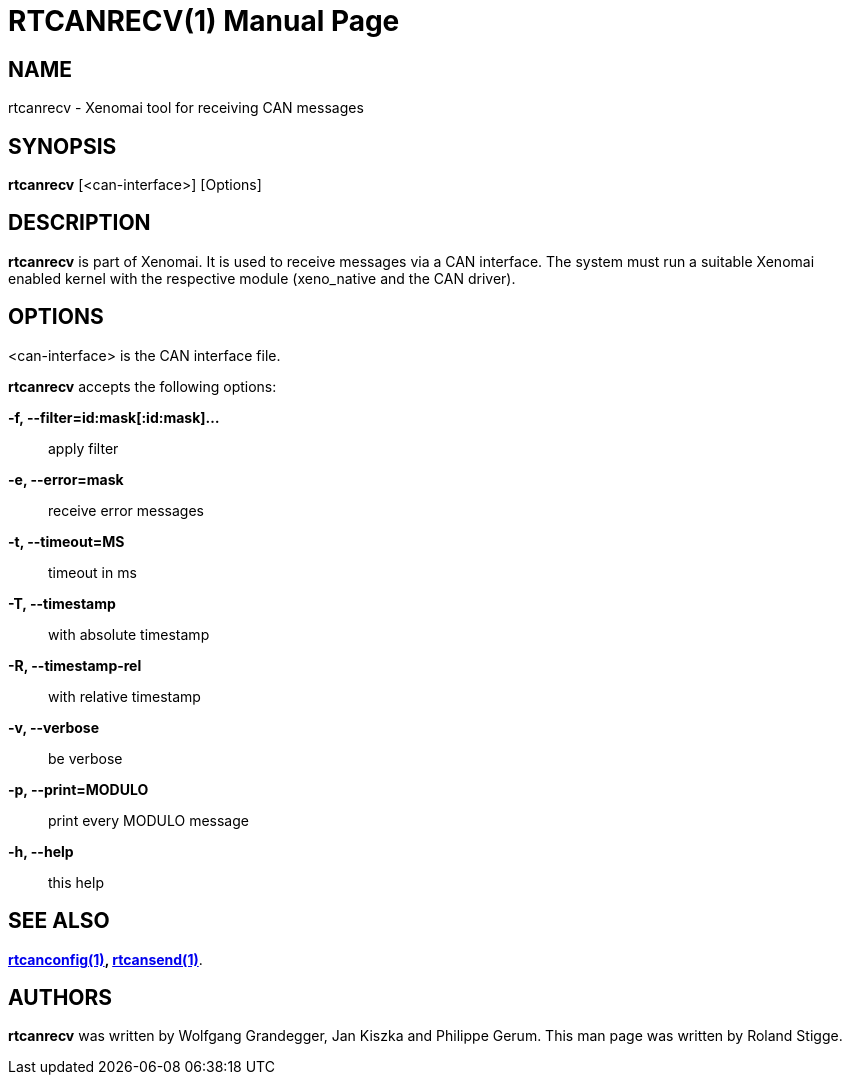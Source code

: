// ** The above line should force tbl to be a preprocessor **
// Man page for rtcanrecv
//
// Copyright (C) 2008 Roland Stigge <stigge@antcom.de>
//
// You may distribute under the terms of the GNU General Public
// License as specified in the file COPYING that comes with the
// Xenomai distribution.
//
//
RTCANRECV(1)
============
:doctype: manpage
:revdate: 2008/04/19
:man source: Xenomai
:man version: {xenover}
:man manual: Xenomai Manual

NAME
-----
rtcanrecv - Xenomai tool for receiving CAN messages

SYNOPSIS
---------
// The general command line
*rtcanrecv* [<can-interface>] [Options]

DESCRIPTION
------------
*rtcanrecv* is part of Xenomai. It is used to receive messages via a CAN
interface. The system must run a suitable Xenomai enabled kernel with the
respective module (xeno_native and the CAN driver).

OPTIONS
--------
<can-interface> is the CAN interface file.

*rtcanrecv* accepts the following options:

*-f, --filter=id:mask[:id:mask]...*::
apply filter

*-e, --error=mask*::
receive error messages

*-t, --timeout=MS*::
timeout in ms

*-T, --timestamp*::
with absolute timestamp

*-R, --timestamp-rel*::
with relative timestamp

*-v, --verbose*::
be verbose

*-p, --print=MODULO*::
print every MODULO message

*-h, --help*::
this help

SEE ALSO
--------
*link:../rtcanconfig/index.html[rtcanconfig(1)], link:../rtcansend/index.html[rtcansend(1)]*.

AUTHORS
--------
*rtcanrecv* was written by Wolfgang Grandegger, Jan
Kiszka and Philippe Gerum. This man page
was written by Roland Stigge.
